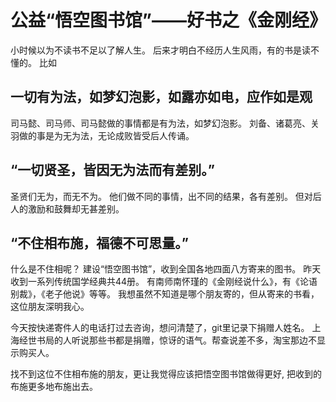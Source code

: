 * 公益“悟空图书馆”——好书之《金刚经》
小时候以为不读书不足以了解人生。
后来才明白不经历人生风雨，有的书是读不懂的。
比如<<金刚经>>
** 一切有为法，如梦幻泡影，如露亦如电，应作如是观
司马懿、司马师、司马懿做的事情都是有为法，如梦幻泡影。
刘备、诸葛亮、关羽做的事是为无为法，无论成败皆受后人传诵。

** “一切贤圣，皆因无为法而有差别。”
圣贤们无为，而无不为。
他们做不同的事情，出不同的结果，各有差别。
但对后人的激励和鼓舞却无甚差别。

** “不住相布施，福德不可思量。”
什么是不住相呢？
建设“悟空图书馆”，收到全国各地四面八方寄来的图书。
昨天收到一系列传统国学经典共44册。
有南师南怀瑾的《金刚经说什么》，有《论语别裁》，《老子他说》等等。
我想虽然不知道是哪个朋友寄的，但从寄来的书看，这位朋友深明我心。

今天按快递寄件人的电话打过去咨询，想问清楚了，git里记录下捐赠人姓名。
上海经世书局的人听说那些书都是捐赠，惊讶的语气。帮查说差不多，淘宝那边不显示购买人。

找不到这位不住相布施的朋友，更让我觉得应该把悟空图书馆做得更好, 把收到的布施更多地布施出去。
